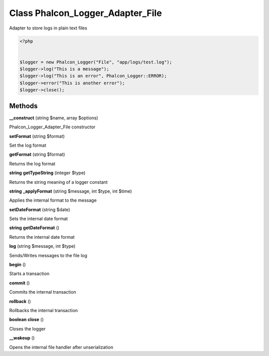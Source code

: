 Class **Phalcon_Logger_Adapter_File**
=====================================

Adapter to store logs in plain text files  

.. code-block:: php

    <?php

    
    $logger = new Phalcon_Logger("File", "app/logs/test.log");
    $logger->log("This is a message");
    $logger->log("This is an error", Phalcon_Logger::ERROR);
    $logger->error("This is another error");
    $logger->close();

Methods
---------

**__construct** (string $name, array $options)

Phalcon_Logger_Adapter_File constructor

**setFormat** (string $format)

Set the log format

**getFormat** (string $format)

Returns the log format

**string** **getTypeString** (integer $type)

Returns the string meaning of a logger constant

**string** **_applyFormat** (string $message, int $type, int $time)

Applies the internal format to the message

**setDateFormat** (string $date)

Sets the internal date format

**string** **getDateFormat** ()

Returns the internal date format

**log** (string $message, int $type)

Sends/Writes messages to the file log

**begin** ()

Starts a transaction

**commit** ()

Commits the internal transaction

**rollback** ()

Rollbacks the internal transaction

**boolean** **close** ()

Closes the logger

**__wakeup** ()

Opens the internal file handler after unserialization

